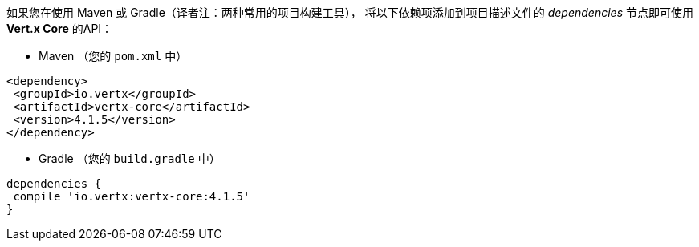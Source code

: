 如果您在使用 Maven 或 Gradle（译者注：两种常用的项目构建工具），
将以下依赖项添加到项目描述文件的 _dependencies_ 节点即可使用 *Vert.x Core* 的API：

* Maven （您的 `pom.xml` 中）

[source,xml,subs="+attributes"]
----
<dependency>
 <groupId>io.vertx</groupId>
 <artifactId>vertx-core</artifactId>
 <version>4.1.5</version>
</dependency>
----

* Gradle （您的 `build.gradle` 中）

[source,groovy,subs="+attributes"]
----
dependencies {
 compile 'io.vertx:vertx-core:4.1.5'
}
----